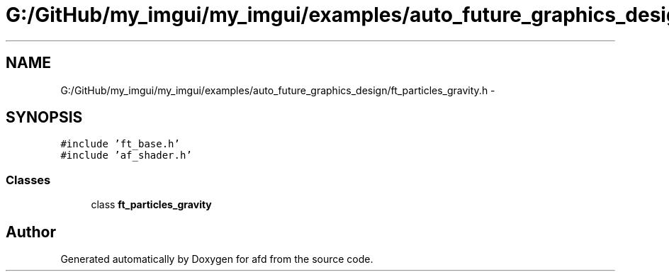 .TH "G:/GitHub/my_imgui/my_imgui/examples/auto_future_graphics_design/ft_particles_gravity.h" 3 "Thu Jun 14 2018" "afd" \" -*- nroff -*-
.ad l
.nh
.SH NAME
G:/GitHub/my_imgui/my_imgui/examples/auto_future_graphics_design/ft_particles_gravity.h \- 
.SH SYNOPSIS
.br
.PP
\fC#include 'ft_base\&.h'\fP
.br
\fC#include 'af_shader\&.h'\fP
.br

.SS "Classes"

.in +1c
.ti -1c
.RI "class \fBft_particles_gravity\fP"
.br
.in -1c
.SH "Author"
.PP 
Generated automatically by Doxygen for afd from the source code\&.
